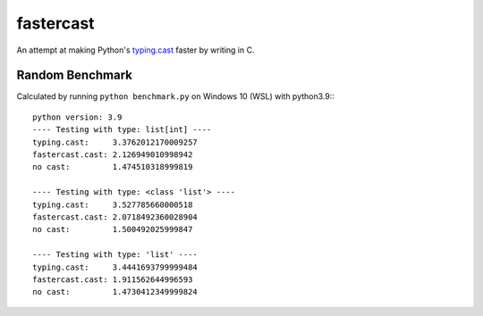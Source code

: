 ==========
fastercast
==========

An attempt at making Python's `typing.cast <https://docs.python.org/3/library/typing.html#typing.cast>`_ faster by writing in C.

Random Benchmark
---------------
Calculated by running ``python benchmark.py`` on Windows 10 (WSL) with python3.9:::

    python version: 3.9
    ---- Testing with type: list[int] ----
    typing.cast:     3.3762012170009257
    fastercast.cast: 2.126949010998942
    no cast:         1.474510318999819

    ---- Testing with type: <class 'list'> ----
    typing.cast:     3.527785660000518
    fastercast.cast: 2.0718492360028904
    no cast:         1.500492025999847

    ---- Testing with type: 'list' ----
    typing.cast:     3.4441693799999484
    fastercast.cast: 1.911562644996593
    no cast:         1.4730412349999824
